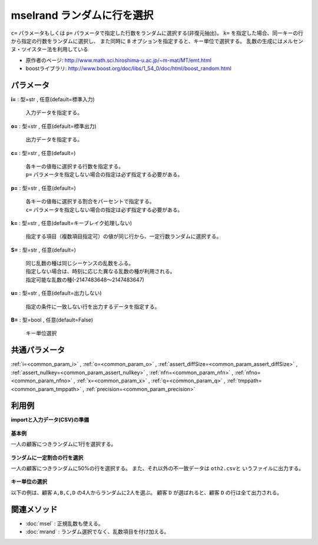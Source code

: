 mselrand ランダムに行を選択
------------------------------------

``c=`` パラメータもしくは ``p=`` パラメータで指定した行数をランダムに選択する(非復元抽出)。
``k=`` を指定した場合、同一キーの行から指定の行数をランダムに選択し、
また同時に ``B`` オプションを指定すると、キー単位で選択する。
乱数の生成にはメルセンヌ・ツイスター法を利用している

* 原作者のページ: http://www.math.sci.hiroshima-u.ac.jp/~m-mat/MT/emt.html
* boostライブラリ: http://www.boost.org/doc/libs/1_54_0/doc/html/boost_random.html


パラメータ
''''''''''''''''''''''

**i=** : 型=str , 任意(default=標準入力)

  | 入力データを指定する。

**o=** : 型=str , 任意(default=標準出力)

  | 出力データを指定する。

**c=** : 型=str , 任意(default=)

  | 各キーの値毎に選択する行数を指定する。
  | ``p=`` パラメータを指定しない場合の指定は必ず指定する必要がある。

**p=** : 型=str , 任意(default=)

  | 各キーの値毎に選択する割合をパーセントで指定する。
  | ``c=`` パラメータを指定しない場合の指定は必ず指定する必要がある。

**k=** : 型=str , 任意(default=キーブレイク処理しない)

  | 指定する項目（複数項目指定可）の値が同じ行から、一定行数ランダムに選択する。

**S=** : 型=str , 任意(default=)

  | 同じ乱数の種は同じシーケンスの乱数をふる。
  | 指定しない場合は、時刻に応じた異なる乱数の種が利用される。
  | 指定可能な乱数の種(-2147483648〜2147483647)

**u=** : 型=str , 任意(default=出力しない)

  | 指定の条件に一致しない行を出力するデータを指定する。

**B=** : 型=bool , 任意(default=False)

  | キー単位選択



共通パラメータ
''''''''''''''''''''

:ref:`i=<common_param_i>`
, :ref:`o=<common_param_o>`
, :ref:`assert_diffSize=<common_param_assert_diffSize>`
, :ref:`assert_nullkey=<common_param_assert_nullkey>`
, :ref:`nfn=<common_param_nfn>`
, :ref:`nfno=<common_param_nfno>`
, :ref:`x=<common_param_x>`
, :ref:`q=<common_param_q>`
, :ref:`tmppath=<common_param_tmppath>`
, :ref:`precision=<common_param_precision>`


利用例
''''''''''''

**importと入力データ(CSV)の準備**

  .. code-block:: python
    :linenos:

    import nysol.mcmd as nm

    with open('dat1.csv','w') as f:
      f.write(
    '''customer,date,amount
    A,20081201,10
    A,20081207,20
    A,20081213,30
    B,20081002,40
    B,20081209,50
    ''')

    with open('dat2.csv','w') as f:
      f.write(
    '''customer,date,amount
    A,20081201,10
    A,20081207,20
    A,20081213,30
    B,20081002,40
    B,20081209,50
    C,20081210,60
    D,20081201,70
    D,20081205,80
    D,20081209,90
    ''')


**基本例**

一人の顧客につきランダムに1行を選択する。

  .. code-block:: python
    :linenos:

    nm.mselrand(k="customer", c="1", S="1", i="dat1.csv", o="rsl1.csv").run()
    ### rsl1.csv の内容
    # customer%0,date,amount
    # A,20081201,10
    # B,20081002,40


**ランダムに一定割合の行を選択**

一人の顧客につきランダムに50\%の行を選択する。
また、それ以外の不一致データは ``oth2.csvと`` いうファイルに出力する。

  .. code-block:: python
    :linenos:

    nm.mselrand(k="customer", p="50", S="1", u="oth2.csv", i="dat1.csv", o="rsl2.csv").run()
    ### oth2.csv の内容
    # customer%0,date,amount
    # A,20081207,20
    # A,20081213,30
    # B,20081209,50
    ### rsl2.csv の内容
    # customer%0,date,amount
    # A,20081201,10
    # B,20081002,40


**キー単位の選択**

以下の例は、顧客 ``A,B,C,D`` の4人からランダムに2人を選ぶ。
顧客 ``D`` が選ばれると、顧客 ``D`` の行は全て出力される。

  .. code-block:: python
    :linenos:

    nm.mselrand(k="customer", c="2", S="1", B=True, i="dat2.csv", o="rsl3.csv").run()
    ### rsl3.csv の内容
    # customer%0,date,amount
    # C,20081210,60
    # D,20081201,70
    # D,20081205,80
    # D,20081209,90


関連メソッド
''''''''''''''''''''

* :doc:`msel` : 正規乱数も使える。
* :doc:`mrand` : ランダム選択でなく、乱数項目を付け加える。

